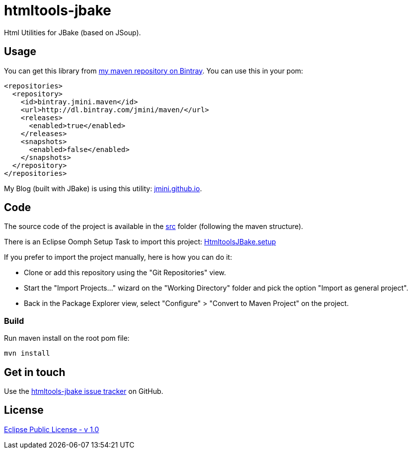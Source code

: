 :issues: https://github.com/jmini/htmltools-jbake/issues
:license: http://www.eclipse.org/legal/epl-v10.html
:oomph_setup: https://raw.githubusercontent.com/jmini/htmltools-jbake/master/HtmltoolsJBake.setup
:bintray_repo: https://bintray.com/jmini/maven

= htmltools-jbake

Html Utilities for JBake (based on JSoup).

== Usage

You can get this library from link:{bintray_repo}[my maven repository on Bintray]. You can use this in your pom:

[source,xml]
----
<repositories>
  <repository>
    <id>bintray.jmini.maven</id>
    <url>http://dl.bintray.com/jmini/maven/</url>
    <releases>
      <enabled>true</enabled>
    </releases>
    <snapshots>
      <enabled>false</enabled>
    </snapshots>
  </repository>
</repositories>
----

My Blog (built with JBake) is using this utility: link:http://github.com/jmini/jmini.github.io/[jmini.github.io].

== Code

The source code of the project is available in the link:src/[src] folder (following the maven structure).

There is an Eclipse Oomph Setup Task to import this project: link:{oomph_setup}[HtmltoolsJBake.setup]

If you prefer to import the project manually, here is how you can do it:

* Clone or add this repository using the "Git Repositories" view.
* Start the "Import Projects..." wizard on the "Working Directory" folder and pick the option "Import as general project".
* Back in the Package Explorer view, select "Configure" > "Convert to Maven Project" on the project.

=== Build

Run maven install on the root pom file:

  mvn install

== Get in touch

Use the link:{issues}[htmltools-jbake issue tracker] on GitHub.

== License

link:{license}[Eclipse Public License - v 1.0]
